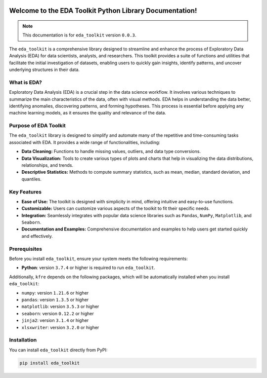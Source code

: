 .. _getting_started:   

.. KFRE Python Library Documentation documentation master file, created by
   sphinx-quickstart on Thu May 2 15:44:56 2024.
   You can adapt this file completely to your liking, but it should at least
   contain the root `toctree` directive.

.. _target-link:

.. raw:: html

   <div class="no-click">

.. image:: ../assets/eda_toolkit_logo.svg
   :alt: EDA Toolkit Logo
   :align: left
   :width: 300px

.. raw:: htmlN

   </div>

.. raw:: html
   
   <div style="height: 100px;"></div>


Welcome to the EDA Toolkit Python Library Documentation!
========================================================
.. note::
   This documentation is for ``eda_toolkit`` version ``0.0.3``.


The ``eda_toolkit`` is a comprehensive library designed to streamline and 
enhance the process of Exploratory Data Analysis (EDA) for data scientists, 
analysts, and researchers. This toolkit provides a suite of functions and 
utilities that facilitate the initial investigation of datasets, enabling users 
to quickly gain insights, identify patterns, and uncover underlying structures 
in their data.

What is EDA?
-------------

Exploratory Data Analysis (EDA) is a crucial step in the data science workflow. 
It involves various techniques to summarize the main characteristics of the data, 
often with visual methods. EDA helps in understanding the data better, identifying 
anomalies, discovering patterns, and forming hypotheses. This process is essential 
before applying any machine learning models, as it ensures the quality and relevance 
of the data.

Purpose of EDA Toolkit
-----------------------
The ``eda_toolkit`` library is designed to simplify and automate many of the 
repetitive and time-consuming tasks associated with EDA. It provides a wide 
range of functionalities, including:

- **Data Cleaning:** Functions to handle missing values, outliers, and data type conversions.  
- **Data Visualization:** Tools to create various types of plots and charts that help in visualizing the data distributions, relationships, and trends.  
- **Descriptive Statistics:** Methods to compute summary statistics, such as mean, median, standard deviation, and quantiles.  


Key Features
-------------

- **Ease of Use:** The toolkit is designed with simplicity in mind, offering intuitive and easy-to-use functions.  
- **Customizable:** Users can customize various aspects of the toolkit to fit their specific needs.  
- **Integration:** Seamlessly integrates with popular data science libraries such as ``Pandas``, ``NumPy``, ``Matplotlib``, and ``Seaborn``.  
- **Documentation and Examples:** Comprehensive documentation and examples to help users get started quickly and effectively.  

.. _prerequisites:   

Prerequisites
-------------
Before you install ``eda_toolkit``, ensure your system meets the following requirements:

- **Python**: version ``3.7.4`` or higher is required to run ``eda_toolkit``.

Additionally, ``kfre`` depends on the following packages, which will be automatically installed when you install ``eda_toolkit``:

- ``numpy``: version ``1.21.6`` or higher
- ``pandas``: version ``1.3.5`` or higher
- ``matplotlib``: version ``3.5.3`` or higher
- ``seaborn``: version ``0.12.2`` or higher
- ``jinja2``: version ``3.1.4`` or higher
- ``xlsxwriter``: version ``3.2.0`` or higher

.. _installation:

Installation
-------------

You can install ``eda_toolkit`` directly from PyPI:

.. code-block:: bash

    pip install eda_toolkit


